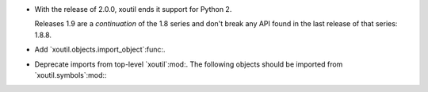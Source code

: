 - With the release of 2.0.0, xoutil ends it support for Python 2.

  Releases 1.9 are a *continuation* of the 1.8 series and don't break any
  API found in the last release of that series: 1.8.8.

- Add `xoutil.objects.import_object`:func:.

- Deprecate imports from top-level `xoutil`:mod:.  The following objects
  should be imported from `xoutil.symbols`:mod:\ :

  .. hlist::
     :columns: 4

     - `~xoutil.symbols.Unset`:obj:
     - `~xoutil.symbols.Undefined`:obj:
     - `~xoutil.symbols.Invalid`:obj:
     - `~xoutil.symbols.Ignored`:obj:
